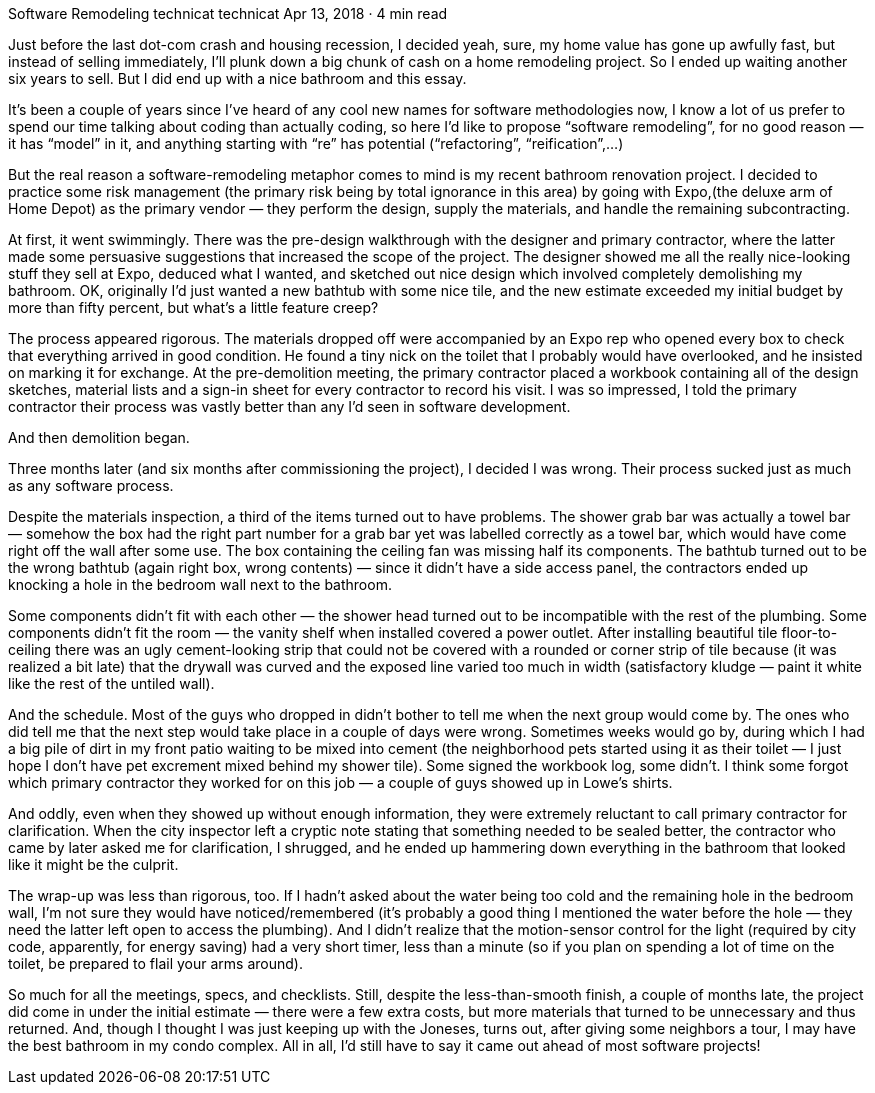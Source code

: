 Software Remodeling
technicat
technicat
Apr 13, 2018 · 4 min read

Just before the last dot-com crash and housing recession, I decided yeah, sure, my home value has gone up awfully fast, but instead of selling immediately, I’ll plunk down a big chunk of cash on a home remodeling project. So I ended up waiting another six years to sell. But I did end up with a nice bathroom and this essay.

It’s been a couple of years since I’ve heard of any cool new names for software methodologies now, I know a lot of us prefer to spend our time talking about coding than actually coding, so here I’d like to propose “software remodeling”, for no good reason — it has “model” in it, and anything starting with “re” has potential (“refactoring”, “reification”,…)

But the real reason a software-remodeling metaphor comes to mind is my recent bathroom renovation project. I decided to practice some risk management (the primary risk being by total ignorance in this area) by going with Expo,(the deluxe arm of Home Depot) as the primary vendor — they perform the design, supply the materials, and handle the remaining subcontracting.

At first, it went swimmingly. There was the pre-design walkthrough with the designer and primary contractor, where the latter made some persuasive suggestions that increased the scope of the project. The designer showed me all the really nice-looking stuff they sell at Expo, deduced what I wanted, and sketched out nice design which involved completely demolishing my bathroom. OK, originally I’d just wanted a new bathtub with some nice tile, and the new estimate exceeded my initial budget by more than fifty percent, but what’s a little feature creep?

The process appeared rigorous. The materials dropped off were accompanied by an Expo rep who opened every box to check that everything arrived in good condition. He found a tiny nick on the toilet that I probably would have overlooked, and he insisted on marking it for exchange. At the pre-demolition meeting, the primary contractor placed a workbook containing all of the design sketches, material lists and a sign-in sheet for every contractor to record his visit. I was so impressed, I told the primary contractor their process was vastly better than any I’d seen in software development.

And then demolition began.

Three months later (and six months after commissioning the project), I decided I was wrong. Their process sucked just as much as any software process.

Despite the materials inspection, a third of the items turned out to have problems. The shower grab bar was actually a towel bar — somehow the box had the right part number for a grab bar yet was labelled correctly as a towel bar, which would have come right off the wall after some use. The box containing the ceiling fan was missing half its components. The bathtub turned out to be the wrong bathtub (again right box, wrong contents) — since it didn’t have a side access panel, the contractors ended up knocking a hole in the bedroom wall next to the bathroom.

Some components didn’t fit with each other — the shower head turned out to be incompatible with the rest of the plumbing. Some components didn’t fit the room — the vanity shelf when installed covered a power outlet. After installing beautiful tile floor-to-ceiling there was an ugly cement-looking strip that could not be covered with a rounded or corner strip of tile because (it was realized a bit late) that the drywall was curved and the exposed line varied too much in width (satisfactory kludge — paint it white like the rest of the untiled wall).

And the schedule. Most of the guys who dropped in didn’t bother to tell me when the next group would come by. The ones who did tell me that the next step would take place in a couple of days were wrong. Sometimes weeks would go by, during which I had a big pile of dirt in my front patio waiting to be mixed into cement (the neighborhood pets started using it as their toilet — I just hope I don’t have pet excrement mixed behind my shower tile). Some signed the workbook log, some didn’t. I think some forgot which primary contractor they worked for on this job — a couple of guys showed up in Lowe’s shirts.

And oddly, even when they showed up without enough information, they were extremely reluctant to call primary contractor for clarification. When the city inspector left a cryptic note stating that something needed to be sealed better, the contractor who came by later asked me for clarification, I shrugged, and he ended up hammering down everything in the bathroom that looked like it might be the culprit.

The wrap-up was less than rigorous, too. If I hadn’t asked about the water being too cold and the remaining hole in the bedroom wall, I’m not sure they would have noticed/remembered (it’s probably a good thing I mentioned the water before the hole — they need the latter left open to access the plumbing). And I didn’t realize that the motion-sensor control for the light (required by city code, apparently, for energy saving) had a very short timer, less than a minute (so if you plan on spending a lot of time on the toilet, be prepared to flail your arms around).

So much for all the meetings, specs, and checklists. Still, despite the less-than-smooth finish, a couple of months late, the project did come in under the initial estimate — there were a few extra costs, but more materials that turned to be unnecessary and thus returned. And, though I thought I was just keeping up with the Joneses, turns out, after giving some neighbors a tour, I may have the best bathroom in my condo complex. All in all, I’d still have to say it came out ahead of most software projects!
